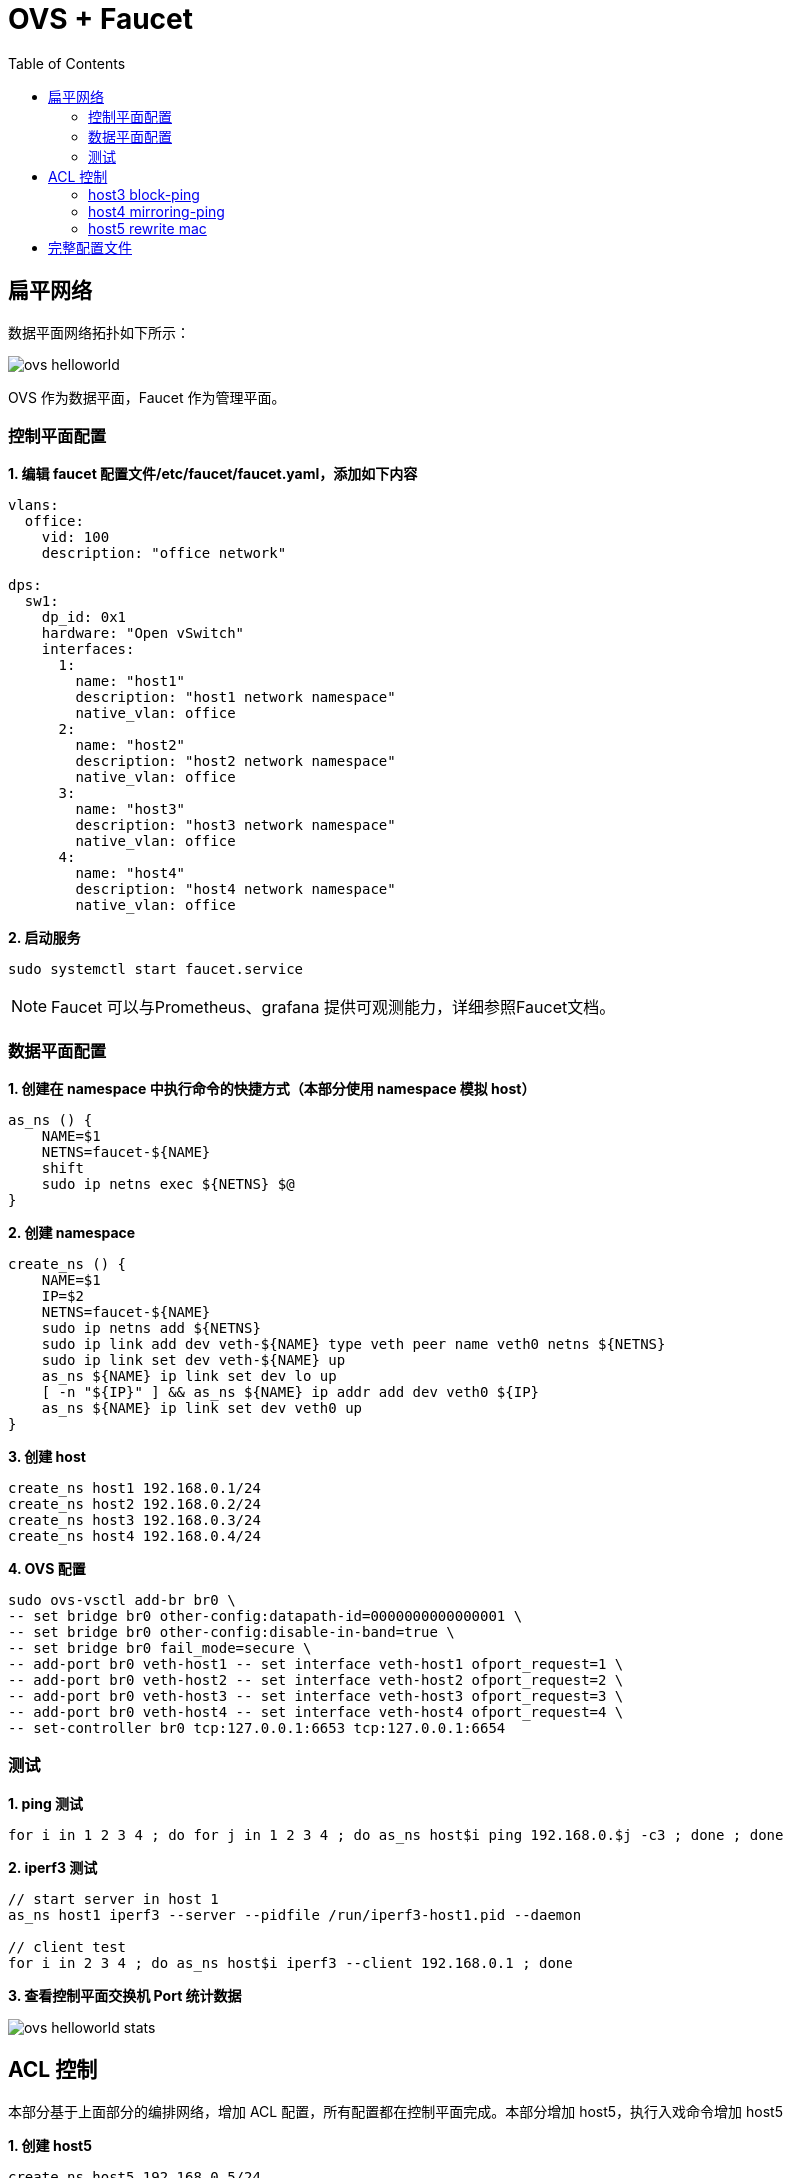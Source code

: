 = OVS + Faucet
:toc: manual

== 扁平网络

数据平面网络拓扑如下所示：

image:img/ovs-helloworld.png[]

OVS 作为数据平面，Faucet 作为管理平面。

=== 控制平面配置

[source, bash]
.*1. 编辑 faucet 配置文件/etc/faucet/faucet.yaml，添加如下内容*
----
vlans:
  office:
    vid: 100
    description: "office network"

dps:
  sw1:
    dp_id: 0x1
    hardware: "Open vSwitch"
    interfaces:
      1:
        name: "host1"
        description: "host1 network namespace"
        native_vlan: office
      2:
        name: "host2"
        description: "host2 network namespace"
        native_vlan: office
      3:
        name: "host3"
        description: "host3 network namespace"
        native_vlan: office
      4:
        name: "host4"
        description: "host4 network namespace"
        native_vlan: office
----

[source, bash]
.*2. 启动服务*
----
sudo systemctl start faucet.service
----

NOTE: Faucet 可以与Prometheus、grafana 提供可观测能力，详细参照Faucet文档。


=== 数据平面配置

[source, bash]
.*1. 创建在 namespace 中执行命令的快捷方式（本部分使用 namespace 模拟 host）*
----
as_ns () {
    NAME=$1
    NETNS=faucet-${NAME}
    shift
    sudo ip netns exec ${NETNS} $@
}
----

[source, bash]
.*2. 创建 namespace*
----
create_ns () {
    NAME=$1
    IP=$2
    NETNS=faucet-${NAME}
    sudo ip netns add ${NETNS}
    sudo ip link add dev veth-${NAME} type veth peer name veth0 netns ${NETNS}
    sudo ip link set dev veth-${NAME} up
    as_ns ${NAME} ip link set dev lo up
    [ -n "${IP}" ] && as_ns ${NAME} ip addr add dev veth0 ${IP}
    as_ns ${NAME} ip link set dev veth0 up
}
----

[source, bash]
.*3. 创建 host*
----
create_ns host1 192.168.0.1/24
create_ns host2 192.168.0.2/24
create_ns host3 192.168.0.3/24
create_ns host4 192.168.0.4/24
----

[source, bash]
.*4. OVS 配置*
----
sudo ovs-vsctl add-br br0 \
-- set bridge br0 other-config:datapath-id=0000000000000001 \
-- set bridge br0 other-config:disable-in-band=true \
-- set bridge br0 fail_mode=secure \
-- add-port br0 veth-host1 -- set interface veth-host1 ofport_request=1 \
-- add-port br0 veth-host2 -- set interface veth-host2 ofport_request=2 \
-- add-port br0 veth-host3 -- set interface veth-host3 ofport_request=3 \
-- add-port br0 veth-host4 -- set interface veth-host4 ofport_request=4 \
-- set-controller br0 tcp:127.0.0.1:6653 tcp:127.0.0.1:6654
----

=== 测试

[source, bash]
.*1. ping 测试*
----
for i in 1 2 3 4 ; do for j in 1 2 3 4 ; do as_ns host$i ping 192.168.0.$j -c3 ; done ; done
----

[source, bash]
.*2. iperf3 测试*
----
// start server in host 1
as_ns host1 iperf3 --server --pidfile /run/iperf3-host1.pid --daemon

// client test
for i in 2 3 4 ; do as_ns host$i iperf3 --client 192.168.0.1 ; done
----

*3. 查看控制平面交换机 Port 统计数据*

image:img/ovs-helloworld-stats.png[]

== ACL 控制

本部分基于上面部分的编排网络，增加 ACL 配置，所有配置都在控制平面完成。本部分增加 host5，执行入戏命令增加 host5

[source, bash]
.*1. 创建 host5*
----
create_ns host5 192.168.0.5/24
----

[source, bash]
.*2. OVS 配置*
----
sudo ovs-vsctl add-port br0 veth-host5 -- set interface veth-host5 ofport_request=5
----

[source, bash]
.*3. ping 测试*
----
for i in 1 2 3 4 ; do as_ns host$i ping 192.168.0.5 -c3 ; done
----


=== host3 block-ping

[source, bash]
.*1. 编辑 /etc/faucet/faucet.yaml，增加 ACL配置*
----
      3:
        name: "host3"
        description: "host3 network namespace"
        native_vlan: office
        acls_in: [block-ping, allow-all]
      4:
        name: "host4"
        description: "host4 network namespace"
        native_vlan: office
acls:
  block-ping:
  - rule:
      dl_type: 0x800      # IPv4
      ip_proto: 1         # ICMP
      actions:
        allow: False
  - rule:
      dl_type: 0x86dd     # IPv6
      ip_proto: 58        # ICMPv6
      actions:
        allow: False
  allow-all:
  - rule:
      actions:
        allow: True
----

[source, bash]
.*2. host1 分别 ping host2，host3，host4，只有 host3 不通*
----
$ for i in 2 3 4 ; do as_ns host1 ping 192.168.0.$i -c3 ; done
PING 192.168.0.2 (192.168.0.2) 56(84) bytes of data.
64 bytes from 192.168.0.2: icmp_seq=1 ttl=64 time=0.038 ms
64 bytes from 192.168.0.2: icmp_seq=2 ttl=64 time=0.080 ms
64 bytes from 192.168.0.2: icmp_seq=3 ttl=64 time=0.084 ms

--- 192.168.0.2 ping statistics ---
3 packets transmitted, 3 received, 0% packet loss, time 2041ms
rtt min/avg/max/mdev = 0.038/0.067/0.084/0.020 ms
PING 192.168.0.3 (192.168.0.3) 56(84) bytes of data.

--- 192.168.0.3 ping statistics ---
3 packets transmitted, 0 received, 100% packet loss, time 2034ms

PING 192.168.0.4 (192.168.0.4) 56(84) bytes of data.
64 bytes from 192.168.0.4: icmp_seq=1 ttl=64 time=0.198 ms
64 bytes from 192.168.0.4: icmp_seq=2 ttl=64 time=0.065 ms
64 bytes from 192.168.0.4: icmp_seq=3 ttl=64 time=0.082 ms

--- 192.168.0.4 ping statistics ---
3 packets transmitted, 3 received, 0% packet loss, time 2048ms
rtt min/avg/max/mdev = 0.065/0.115/0.198/0.059 ms
----

[source, bash]
.*3. 执行从 host1 ping host3，依次从链路（veth-host1 -> veth-host3 -> host3）上抓包*
----
$ sudo tcpdump -l -e -n -i veth-host1 icmp
09:17:24.122219 92:e4:39:93:c7:b9 > ea:63:74:2c:dd:63, ethertype IPv4 (0x0800), length 98: 192.168.0.1 > 192.168.0.3: ICMP echo request, id 6611, seq 1, length 64
09:17:25.153282 92:e4:39:93:c7:b9 > ea:63:74:2c:dd:63, ethertype IPv4 (0x0800), length 98: 192.168.0.1 > 192.168.0.3: ICMP echo request, id 6611, seq 2, length 64
09:17:26.176451 92:e4:39:93:c7:b9 > ea:63:74:2c:dd:63, ethertype IPv4 (0x0800), length 98: 192.168.0.1 > 192.168.0.3: ICMP echo request, id 6611, seq 3, length 64

$ sudo tcpdump -l -e -n -i veth-host3 icmp
09:17:24.122713 92:e4:39:93:c7:b9 > ea:63:74:2c:dd:63, ethertype IPv4 (0x0800), length 98: 192.168.0.1 > 192.168.0.3: ICMP echo request, id 6611, seq 1, length 64
09:17:24.122739 ea:63:74:2c:dd:63 > 92:e4:39:93:c7:b9, ethertype IPv4 (0x0800), length 98: 192.168.0.3 > 192.168.0.1: ICMP echo reply, id 6611, seq 1, length 64
09:17:25.153344 92:e4:39:93:c7:b9 > ea:63:74:2c:dd:63, ethertype IPv4 (0x0800), length 98: 192.168.0.1 > 192.168.0.3: ICMP echo request, id 6611, seq 2, length 64
09:17:25.153394 ea:63:74:2c:dd:63 > 92:e4:39:93:c7:b9, ethertype IPv4 (0x0800), length 98: 192.168.0.3 > 192.168.0.1: ICMP echo reply, id 6611, seq 2, length 64
09:17:26.176483 92:e4:39:93:c7:b9 > ea:63:74:2c:dd:63, ethertype IPv4 (0x0800), length 98: 192.168.0.1 > 192.168.0.3: ICMP echo request, id 6611, seq 3, length 64
09:17:26.176574 ea:63:74:2c:dd:63 > 92:e4:39:93:c7:b9, ethertype IPv4 (0x0800), length 98: 192.168.0.3 > 192.168.0.1: ICMP echo reply, id 6611, seq 3, length 64

$ as_ns host3 tcpdump -l -e -n -i veth0 icmp
09:17:24.122719 92:e4:39:93:c7:b9 > ea:63:74:2c:dd:63, ethertype IPv4 (0x0800), length 98: 192.168.0.1 > 192.168.0.3: ICMP echo request, id 6611, seq 1, length 64
09:17:24.122738 ea:63:74:2c:dd:63 > 92:e4:39:93:c7:b9, ethertype IPv4 (0x0800), length 98: 192.168.0.3 > 192.168.0.1: ICMP echo reply, id 6611, seq 1, length 64
09:17:25.153353 92:e4:39:93:c7:b9 > ea:63:74:2c:dd:63, ethertype IPv4 (0x0800), length 98: 192.168.0.1 > 192.168.0.3: ICMP echo request, id 6611, seq 2, length 64
09:17:25.153392 ea:63:74:2c:dd:63 > 92:e4:39:93:c7:b9, ethertype IPv4 (0x0800), length 98: 192.168.0.3 > 192.168.0.1: ICMP echo reply, id 6611, seq 2, length 64
09:17:26.176531 92:e4:39:93:c7:b9 > ea:63:74:2c:dd:63, ethertype IPv4 (0x0800), length 98: 192.168.0.1 > 192.168.0.3: ICMP echo request, id 6611, seq 3, length 64
09:17:26.176572 ea:63:74:2c:dd:63 > 92:e4:39:93:c7:b9, ethertype IPv4 (0x0800), length 98: 192.168.0.3 > 192.168.0.1: ICMP echo reply, id 6611, seq 3, length 64
----

NOTE: 如上抓包说明在veth-host1返回时执行了 Block Ping 操作。

=== host4 mirroring-ping

本部分配置将 host4 上 icmp 流量镜像到 host2

[source, bash]
.*1. 编辑 /etc/faucet/faucet.yaml，增加 ACL配*
----
      4:
        name: "host4"
        description: "host4 network namespace"
        native_vlan: office
        acls_in: [mirroring-ping, allow-all]
acls:
  mirroring-ping:
  - rule:
      dl_type: 0x800      # IPv4
      ip_proto: 1         # ICMP
      actions:
        mirror: 2
  - rule:
      dl_type: 0x86dd     # IPv6
      ip_proto: 58        # ICMPv6
      actions:
        mirror: 2
  allow-all:
  - rule:
      actions:
        allow: True
----

[source, bash]
.*2. 在 host1 ping host4*
----
$ sudo ip netns exec faucet-host1 ping 192.168.0.4 -c3
PING 192.168.0.4 (192.168.0.4) 56(84) bytes of data.
64 bytes from 192.168.0.4: icmp_seq=1 ttl=64 time=0.448 ms
64 bytes from 192.168.0.4: icmp_seq=2 ttl=64 time=0.115 ms
64 bytes from 192.168.0.4: icmp_seq=3 ttl=64 time=0.174 ms
----

*3. 依次在如下接口抓包，查看流量镜像情况*

[source, bash]
.*`veth-host1` -> `veth-host4` -> `host4`*
----
$ sudo tcpdump -l -e -n -i veth-host1 icmp
10:57:53.350068 92:e4:39:93:c7:b9 > 3e:fa:03:5d:c6:72, ethertype IPv4 (0x0800), length 98: 192.168.0.1 > 192.168.0.4: ICMP echo request, id 7545, seq 1, length 64
10:57:53.350487 3e:fa:03:5d:c6:72 > 92:e4:39:93:c7:b9, ethertype IPv4 (0x0800), length 98: 192.168.0.4 > 192.168.0.1: ICMP echo reply, id 7545, seq 1, length 64
10:57:54.352601 92:e4:39:93:c7:b9 > 3e:fa:03:5d:c6:72, ethertype IPv4 (0x0800), length 98: 192.168.0.1 > 192.168.0.4: ICMP echo request, id 7545, seq 2, length 64
10:57:54.352674 3e:fa:03:5d:c6:72 > 92:e4:39:93:c7:b9, ethertype IPv4 (0x0800), length 98: 192.168.0.4 > 192.168.0.1: ICMP echo reply, id 7545, seq 2, length 64
10:57:55.367602 92:e4:39:93:c7:b9 > 3e:fa:03:5d:c6:72, ethertype IPv4 (0x0800), length 98: 192.168.0.1 > 192.168.0.4: ICMP echo request, id 7545, seq 3, length 64
10:57:55.367732 3e:fa:03:5d:c6:72 > 92:e4:39:93:c7:b9, ethertype IPv4 (0x0800), length 98: 192.168.0.4 > 192.168.0.1: ICMP echo reply, id 7545, seq 3, length 64

$ sudo tcpdump -l -e -n -i veth-host4 icmp
10:57:53.350354 92:e4:39:93:c7:b9 > 3e:fa:03:5d:c6:72, ethertype IPv4 (0x0800), length 98: 192.168.0.1 > 192.168.0.4: ICMP echo request, id 7545, seq 1, length 64
10:57:53.350389 3e:fa:03:5d:c6:72 > 92:e4:39:93:c7:b9, ethertype IPv4 (0x0800), length 98: 192.168.0.4 > 192.168.0.1: ICMP echo reply, id 7545, seq 1, length 64
10:57:54.352627 92:e4:39:93:c7:b9 > 3e:fa:03:5d:c6:72, ethertype IPv4 (0x0800), length 98: 192.168.0.1 > 192.168.0.4: ICMP echo request, id 7545, seq 2, length 64
10:57:54.352662 3e:fa:03:5d:c6:72 > 92:e4:39:93:c7:b9, ethertype IPv4 (0x0800), length 98: 192.168.0.4 > 192.168.0.1: ICMP echo reply, id 7545, seq 2, length 64
10:57:55.367666 92:e4:39:93:c7:b9 > 3e:fa:03:5d:c6:72, ethertype IPv4 (0x0800), length 98: 192.168.0.1 > 192.168.0.4: ICMP echo request, id 7545, seq 3, length 64
10:57:55.367716 3e:fa:03:5d:c6:72 > 92:e4:39:93:c7:b9, ethertype IPv4 (0x0800), length 98: 192.168.0.4 > 192.168.0.1: ICMP echo reply, id 7545, seq 3, length 64

$ as_ns host4 tcpdump -l -e -n -i veth0 icmp
10:57:53.350369 92:e4:39:93:c7:b9 > 3e:fa:03:5d:c6:72, ethertype IPv4 (0x0800), length 98: 192.168.0.1 > 192.168.0.4: ICMP echo request, id 7545, seq 1, length 64
10:57:53.350388 3e:fa:03:5d:c6:72 > 92:e4:39:93:c7:b9, ethertype IPv4 (0x0800), length 98: 192.168.0.4 > 192.168.0.1: ICMP echo reply, id 7545, seq 1, length 64
10:57:54.352633 92:e4:39:93:c7:b9 > 3e:fa:03:5d:c6:72, ethertype IPv4 (0x0800), length 98: 192.168.0.1 > 192.168.0.4: ICMP echo request, id 7545, seq 2, length 64
10:57:54.352660 3e:fa:03:5d:c6:72 > 92:e4:39:93:c7:b9, ethertype IPv4 (0x0800), length 98: 192.168.0.4 > 192.168.0.1: ICMP echo reply, id 7545, seq 2, length 64
10:57:55.367681 92:e4:39:93:c7:b9 > 3e:fa:03:5d:c6:72, ethertype IPv4 (0x0800), length 98: 192.168.0.1 > 192.168.0.4: ICMP echo request, id 7545, seq 3, length 64
10:57:55.367714 3e:fa:03:5d:c6:72 > 92:e4:39:93:c7:b9, ethertype IPv4 (0x0800), length 98: 192.168.0.4 > 192.168.0.1: ICMP echo reply, id 7545, seq 3, length 64
----

[source, bash]
.*`veth-host2` -> `host2`*
----
$ sudo tcpdump -l -e -n -i veth-host2 icmp
10:57:53.350479 3e:fa:03:5d:c6:72 > 92:e4:39:93:c7:b9, ethertype IPv4 (0x0800), length 98: 192.168.0.4 > 192.168.0.1: ICMP echo reply, id 7545, seq 1, length 64
10:57:54.352669 3e:fa:03:5d:c6:72 > 92:e4:39:93:c7:b9, ethertype IPv4 (0x0800), length 98: 192.168.0.4 > 192.168.0.1: ICMP echo reply, id 7545, seq 2, length 64
10:57:55.367723 3e:fa:03:5d:c6:72 > 92:e4:39:93:c7:b9, ethertype IPv4 (0x0800), length 98: 192.168.0.4 > 192.168.0.1: ICMP echo reply, id 7545, seq 3, length 64

$ sudo ip netns exec faucet-host2 tcpdump -l -e -n -i veth0 icmp
10:57:53.350485 3e:fa:03:5d:c6:72 > 92:e4:39:93:c7:b9, ethertype IPv4 (0x0800), length 98: 192.168.0.4 > 192.168.0.1: ICMP echo reply, id 7545, seq 1, length 64
10:57:54.352673 3e:fa:03:5d:c6:72 > 92:e4:39:93:c7:b9, ethertype IPv4 (0x0800), length 98: 192.168.0.4 > 192.168.0.1: ICMP echo reply, id 7545, seq 2, length 64
10:57:55.367730 3e:fa:03:5d:c6:72 > 92:e4:39:93:c7:b9, ethertype IPv4 (0x0800), length 98: 192.168.0.4 > 192.168.0.1: ICMP echo reply, id 7545, seq 3, length 64
----

NOTE: Port 4 上镜像的流量只有 ICMP reply 包。

=== host5 rewrite mac

通过 output 可以实现对host5MAC地址进行修改。


[source, bash]
.*1. 编辑 /etc/faucet/faucet.yaml，增加 ACL配* 
----
      5:
        name: "host5"
        description: "host5 network namespace"
        native_vlan: office
        acls_in: [rewrite-mac, allow-all]
  rewrite-mac:
  - rule:
    actions:
      allow: True
      output:
      - set_fields:
        - eth_src: "00:00:00:00:00:02"
----

[source, bash]
.*2. 在 Host5 上 ping host1*
----
$ as_ns host5 ping 192.168.0.1 -c3
PING 192.168.0.1 (192.168.0.1) 56(84) bytes of data.
64 bytes from 192.168.0.1: icmp_seq=1 ttl=64 time=0.546 ms
64 bytes from 192.168.0.1: icmp_seq=2 ttl=64 time=0.111 ms
64 bytes from 192.168.0.1: icmp_seq=3 ttl=64 time=0.076 ms
----

[source, bash]
.*3. 在 host 抓包*
----
$ sudo tcpdump -l -e -n -i veth-host1 icmp
14:37:11.908580 00:00:00:00:00:02 > 92:e4:39:93:c7:b9, ethertype IPv4 (0x0800), length 98: 192.168.0.5 > 192.168.0.1: ICMP echo request, id 10336, seq 1, length 64
14:37:11.908654 92:e4:39:93:c7:b9 > e2:d3:db:08:13:6e, ethertype IPv4 (0x0800), length 98: 192.168.0.1 > 192.168.0.5: ICMP echo reply, id 10336, seq 1, length 64
14:37:12.930784 00:00:00:00:00:02 > 92:e4:39:93:c7:b9, ethertype IPv4 (0x0800), length 98: 192.168.0.5 > 192.168.0.1: ICMP echo request, id 10336, seq 2, length 64
----

== 完整配置文件

[source, yaml]
----
vlans:
  office:
    vid: 100
    description: "office network"

dps:
  sw1:
    dp_id: 0x1
    hardware: "Open vSwitch"
    interfaces:
      1:
        name: "host1"
        description: "host1 network namespace"
        native_vlan: office
      2:
        name: "host2"
        description: "host2 network namespace"
        native_vlan: office
      3:
        name: "host3"
        description: "host3 network namespace"
        native_vlan: office
        acls_in: [block-ping, allow-all]
      4:
        name: "host4"
        description: "host4 network namespace"
        native_vlan: office
        acls_in: [mirroring-ping, allow-all]
      5:
        name: "host5"
        description: "host5 network namespace"
        native_vlan: office
        acls_in: [rewrite-mac, allow-all]
acls:
  block-ping:
  - rule:
      dl_type: 0x800      # IPv4
      ip_proto: 1         # ICMP
      actions:
        allow: False
  - rule:
      dl_type: 0x86dd     # IPv6
      ip_proto: 58        # ICMPv6
      actions:
        allow: False

  mirroring-ping:
  - rule:
      dl_type: 0x800      # IPv4
      ip_proto: 1         # ICMP
      actions:
        mirror: 2
  - rule:
      dl_type: 0x86dd     # IPv6
      ip_proto: 58        # ICMPv6
      actions:
        mirror: 2
        
  rewrite-mac:
  - rule:
    actions:
      allow: True
      output:
      - set_fields:
        - eth_src: "00:00:00:00:00:02"

  allow-all:
  - rule:
      actions:
        allow: True
----

